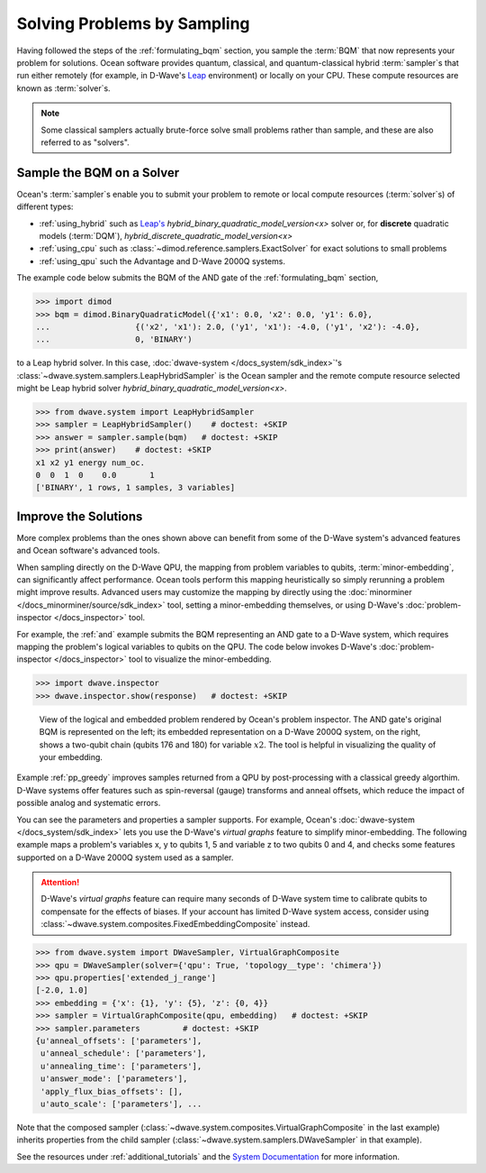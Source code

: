 .. _samplers_and_solvers:

============================
Solving Problems by Sampling
============================

Having followed the steps of the :ref:`formulating_bqm` section, you sample the
:term:`BQM` that now represents your problem for solutions. Ocean software provides
quantum, classical, and quantum-classical hybrid :term:`sampler`\ s that run
either remotely (for example, in D-Wave's `Leap <https://cloud.dwavesys.com/leap/>`_
environment) or locally on your CPU. These compute resources are known as
:term:`solver`\ s.

.. note:: Some classical samplers actually brute-force solve small problems rather
    than sample, and these are also referred to as "solvers".

.. _submitting:

Sample the BQM on a Solver
==========================

Ocean's :term:`sampler`\ s enable you to submit your problem to remote or local
compute resources (:term:`solver`\ s) of different types:

* :ref:`using_hybrid` such as `Leap's <https://cloud.dwavesys.com/leap/>`_ `hybrid_binary_quadratic_model_version<x>` solver
  or, for **discrete** quadratic models (:term:`DQM`), `hybrid_discrete_quadratic_model_version<x>` 
* :ref:`using_cpu` such as :class:`~dimod.reference.samplers.ExactSolver` for exact solutions to small problems
* :ref:`using_qpu` such the Advantage and D-Wave 2000Q systems.

The example code below submits the BQM of the AND gate of the :ref:`formulating_bqm` section,

>>> import dimod
>>> bqm = dimod.BinaryQuadraticModel({'x1': 0.0, 'x2': 0.0, 'y1': 6.0},
...                  {('x2', 'x1'): 2.0, ('y1', 'x1'): -4.0, ('y1', 'x2'): -4.0},
...                  0, 'BINARY')

to a Leap hybrid solver.
In this case, :doc:`dwave-system </docs_system/sdk_index>`'s
:class:`~dwave.system.samplers.LeapHybridSampler` is the Ocean sampler and the remote compute
resource selected might be Leap hybrid solver `hybrid_binary_quadratic_model_version<x>`.

>>> from dwave.system import LeapHybridSampler
>>> sampler = LeapHybridSampler()    # doctest: +SKIP
>>> answer = sampler.sample(bqm)   # doctest: +SKIP
>>> print(answer)    # doctest: +SKIP
x1 x2 y1 energy num_oc.
0  0  1  0    0.0       1
['BINARY', 1 rows, 1 samples, 3 variables]

.. _improving:

Improve the Solutions
=====================

More complex problems than the ones shown above can benefit from some of the D-Wave system's
advanced features and Ocean software's advanced tools.

When sampling directly on the D-Wave QPU, the mapping from problem variables to qubits,
:term:`minor-embedding`, can significantly
affect performance. Ocean tools perform this mapping heuristically so simply rerunning
a problem might improve results. Advanced users may customize the mapping by directly
using the :doc:`minorminer </docs_minorminer/source/sdk_index>` tool, setting
a minor-embedding themselves, or using
D-Wave's :doc:`problem-inspector </docs_inspector>` tool.

For example, the :ref:`and` example submits the BQM representing an AND gate
to a D-Wave system, which requires mapping the problem's logical variables
to qubits on the QPU. The code below invokes D-Wave's
:doc:`problem-inspector </docs_inspector>` tool to visualize the
minor-embedding.

>>> import dwave.inspector
>>> dwave.inspector.show(response)   # doctest: +SKIP

.. figure:: ../_static/inspector_AND2.png
  :name: inspector_AND2
  :scale: 50 %
  :alt: View rendered by Ocean's problem inspector.

  View of the logical and embedded problem rendered by Ocean's problem inspector. The AND gate's original BQM is represented on the left; its embedded representation on a D-Wave 2000Q system, on the right, shows a two-qubit chain (qubits 176 and 180) for variable :math:`x2`. The tool is helpful in visualizing the quality of your embedding.

Example :ref:`pp_greedy` improves samples returned from a QPU by post-processing with a 
classical greedy algorthim. D-Wave systems offer features such as spin-reversal (gauge) 
transforms and anneal offsets, which reduce the impact of possible analog and systematic errors.

You can see the parameters and properties a sampler supports. For example, Ocean's
:doc:`dwave-system </docs_system/sdk_index>` lets you use the
D-Wave's *virtual graphs* feature to simplify minor-embedding. The following example
maps a problem's variables x, y to qubits 1, 5 and variable z to two qubits 0 and 4,
and checks some features supported on a D-Wave 2000Q system used as a sampler.

.. attention::
   D-Wave's *virtual graphs* feature can require many seconds of D-Wave system time to calibrate
   qubits to compensate for the effects of biases. If your account has limited
   D-Wave system access, consider using :class:`~dwave.system.composites.FixedEmbeddingComposite` 
   instead.

>>> from dwave.system import DWaveSampler, VirtualGraphComposite
>>> qpu = DWaveSampler(solver={'qpu': True, 'topology__type': 'chimera'})
>>> qpu.properties['extended_j_range']
[-2.0, 1.0]
>>> embedding = {'x': {1}, 'y': {5}, 'z': {0, 4}}
>>> sampler = VirtualGraphComposite(qpu, embedding)   # doctest: +SKIP
>>> sampler.parameters         # doctest: +SKIP
{u'anneal_offsets': ['parameters'],
 u'anneal_schedule': ['parameters'],
 u'annealing_time': ['parameters'],
 u'answer_mode': ['parameters'],
 'apply_flux_bias_offsets': [],
 u'auto_scale': ['parameters'], ...

Note that the composed sampler (:class:`~dwave.system.composites.VirtualGraphComposite` 
in the last example) inherits properties from the child sampler 
(:class:`~dwave.system.samplers.DWaveSampler` in that example).

See the resources under :ref:`additional_tutorials` and the
`System Documentation <https://docs.dwavesys.com/docs/latest/index.html>`_
for more information.

